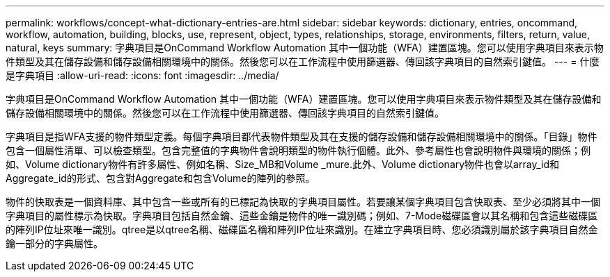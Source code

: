 ---
permalink: workflows/concept-what-dictionary-entries-are.html 
sidebar: sidebar 
keywords: dictionary, entries, oncommand, workflow, automation, building, blocks, use, represent, object, types, relationships, storage, environments, filters, return, value, natural, keys 
summary: 字典項目是OnCommand Workflow Automation 其中一個功能（WFA）建置區塊。您可以使用字典項目來表示物件類型及其在儲存設備和儲存設備相關環境中的關係。然後您可以在工作流程中使用篩選器、傳回該字典項目的自然索引鍵值。 
---
= 什麼是字典項目
:allow-uri-read: 
:icons: font
:imagesdir: ../media/


[role="lead"]
字典項目是OnCommand Workflow Automation 其中一個功能（WFA）建置區塊。您可以使用字典項目來表示物件類型及其在儲存設備和儲存設備相關環境中的關係。然後您可以在工作流程中使用篩選器、傳回該字典項目的自然索引鍵值。

字典項目是指WFA支援的物件類型定義。每個字典項目都代表物件類型及其在支援的儲存設備和儲存設備相關環境中的關係。「目錄」物件包含一個屬性清單、可以檢查類型。包含完整值的字典物件會說明類型的物件執行個體。此外、參考屬性也會說明物件與環境的關係；例如、Volume dictionary物件有許多屬性、例如名稱、Size_MB和Volume _mure.此外、Volume dictionary物件也會以array_id和Aggregate_id的形式、包含對Aggregate和包含Volume的陣列的參照。

物件的快取表是一個資料庫、其中包含一些或所有的已標記為快取的字典項目屬性。若要讓某個字典項目包含快取表、至少必須將其中一個字典項目的屬性標示為快取。字典項目包括自然金鑰、這些金鑰是物件的唯一識別碼；例如、7-Mode磁碟區會以其名稱和包含這些磁碟區的陣列IP位址來唯一識別。qtree是以qtree名稱、磁碟區名稱和陣列IP位址來識別。在建立字典項目時、您必須識別屬於該字典項目自然金鑰一部分的字典屬性。
